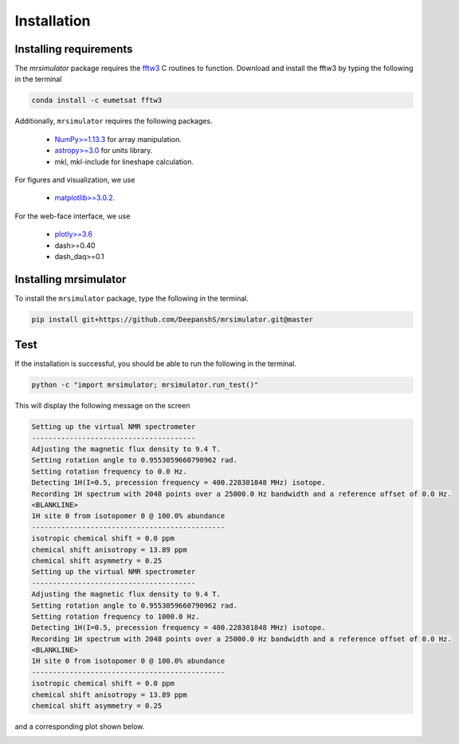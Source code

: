 

.. _shielding_tensor_api:

============
Installation
============

Installing requirements
+++++++++++++++++++++++

The `mrsimulator` package requires the `fftw3 <https://anaconda.org/eumetsat/fftw3>`_
C routines to function. Download and install the fftw3 by typing the following
in the terminal

.. code-block:: python

    conda install -c eumetsat fftw3


Additionally, ``mrsimulator`` requires the following packages.

 - `NumPy>=1.13.3 <http://www.numpy.org>`_ for array manipulation.
 - `astropy>=3.0 <https://www.astropy.org>`_ for units library.
 - mkl, mkl-include for lineshape calculation.

.. You may install these package using pip as

.. .. code-block:: python

..     pip install numpy astropy mkl mkl-include

For figures and visualization, we use

 - `matplotlib>=3.0.2 <https://matplotlib.org>`_.

For the web-face interface, we use

 - `plotly>=3.6 <https://plot.ly/python/>`_
 - dash>=0.40
 - dash_daq>=0.1

.. To install these package use

.. .. code-block:: python

..     pip install matplotlib plotly dash dash_daq

Installing mrsimulator
++++++++++++++++++++++

To install the ``mrsimulator`` package, type the following
in the terminal.

.. code-block:: python

    pip install git+https://github.com/DeepanshS/mrsimulator.git@master


Test
++++

If the installation is successful, you should be able to run the following
in the terminal.

.. code-block:: python

    python -c "import mrsimulator; mrsimulator.run_test()"

This will display the following message on the screen

.. code-block:: python

    Setting up the virtual NMR spectrometer
    ---------------------------------------
    Adjusting the magnetic flux density to 9.4 T.
    Setting rotation angle to 0.9553059660790962 rad.
    Setting rotation frequency to 0.0 Hz.
    Detecting 1H(I=0.5, precession frequency = 400.228301848 MHz) isotope.
    Recording 1H spectrum with 2048 points over a 25000.0 Hz bandwidth and a reference offset of 0.0 Hz.
    <BLANKLINE>
    1H site 0 from isotopomer 0 @ 100.0% abundance
    ----------------------------------------------
    isotropic chemical shift = 0.0 ppm
    chemical shift anisotropy = 13.89 ppm
    chemical shift asymmetry = 0.25
    Setting up the virtual NMR spectrometer
    ---------------------------------------
    Adjusting the magnetic flux density to 9.4 T.
    Setting rotation angle to 0.9553059660790962 rad.
    Setting rotation frequency to 1000.0 Hz.
    Detecting 1H(I=0.5, precession frequency = 400.228301848 MHz) isotope.
    Recording 1H spectrum with 2048 points over a 25000.0 Hz bandwidth and a reference offset of 0.0 Hz.
    <BLANKLINE>
    1H site 0 from isotopomer 0 @ 100.0% abundance
    ----------------------------------------------
    isotropic chemical shift = 0.0 ppm
    chemical shift anisotropy = 13.89 ppm
    chemical shift asymmetry = 0.25

and a corresponding plot shown below.

.. image:: /_static/test_output.png
